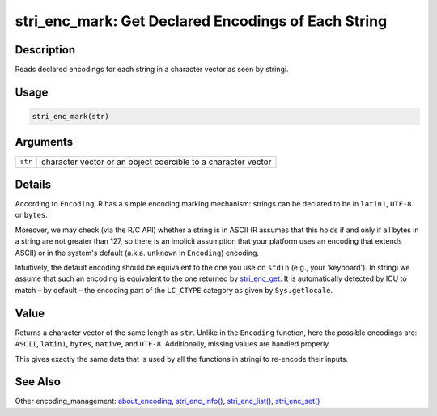 stri_enc_mark: Get Declared Encodings of Each String
====================================================

Description
~~~~~~~~~~~

Reads declared encodings for each string in a character vector as seen by stringi.

Usage
~~~~~

.. code-block:: r

   stri_enc_mark(str)

Arguments
~~~~~~~~~

+---------+---------------------------------------------------------------+
| ``str`` | character vector or an object coercible to a character vector |
+---------+---------------------------------------------------------------+

Details
~~~~~~~

According to ``Encoding``, R has a simple encoding marking mechanism: strings can be declared to be in ``latin1``, ``UTF-8`` or ``bytes``.

Moreover, we may check (via the R/C API) whether a string is in ASCII (R assumes that this holds if and only if all bytes in a string are not greater than 127, so there is an implicit assumption that your platform uses an encoding that extends ASCII) or in the system's default (a.k.a. ``unknown`` in ``Encoding``) encoding.

Intuitively, the default encoding should be equivalent to the one you use on ``stdin`` (e.g., your 'keyboard'). In stringi we assume that such an encoding is equivalent to the one returned by `stri_enc_get <stri_enc_set.html>`__. It is automatically detected by ICU to match – by default – the encoding part of the ``LC_CTYPE`` category as given by ``Sys.getlocale``.

Value
~~~~~

Returns a character vector of the same length as ``str``. Unlike in the ``Encoding`` function, here the possible encodings are: ``ASCII``, ``latin1``, ``bytes``, ``native``, and ``UTF-8``. Additionally, missing values are handled properly.

This gives exactly the same data that is used by all the functions in stringi to re-encode their inputs.

See Also
~~~~~~~~

Other encoding_management: `about_encoding <about_encoding.html>`__, `stri_enc_info() <stri_enc_info.html>`__, `stri_enc_list() <stri_enc_list.html>`__, `stri_enc_set() <stri_enc_set.html>`__
